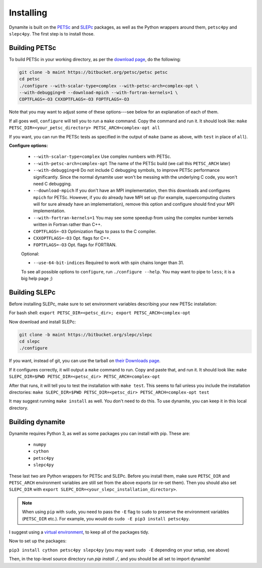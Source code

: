 Installing
==========

Dynamite is built on the `PETSc <www.mcs.anl.gov/petsc/>`_ and `SLEPc <http://slepc.upv.es/>`_ packages, as well as the Python wrappers around them, ``petsc4py`` and ``slepc4py``. The first step is to install those.

Building PETSc
--------------

To build PETSc in your working directory, as per the `download page <https://www.mcs.anl.gov/petsc/download/index.html>`_, do the following:

.. code:: bash

    git clone -b maint https://bitbucket.org/petsc/petsc petsc
    cd petsc
    ./configure --with-scalar-type=complex --with-petsc-arch=complex-opt \
    --with-debugging=0 --download-mpich --with-fortran-kernels=1 \
    COPTFLAGS=-O3 CXXOPTFLAGS=-O3 FOPTFLAGS=-O3

Note that you may want to adjust some of these options---see below for an explanation of each of them.

If all goes well, ``configure`` will tell you to run a ``make`` command. Copy the command and run it. It should look like:
``make PETSC_DIR=<your_petsc_directory> PETSC_ARCH=complex-opt all``

If you want, you can run the PETSc tests as specified in the output of ``make`` (same as above, with ``test`` in place of ``all``).

**Configure options:**

 - ``--with-scalar-type=complex`` Use complex numbers with PETSc.
 - ``--with-petsc-arch=complex-opt`` The name of the PETSc build (we call this ``PETSC_ARCH`` later)
 - ``--with-debugging=0`` Do not include C debugging symbols, to improve PETSc performance significantly. Since the normal dynamite user won't be messing with the underlying C code, you won't need C debugging.
 - ``--download-mpich`` If you don't have an MPI implementation, then this downloads and configures ``mpich`` for PETSc. However, if you do already have MPI set up (for example, supercomputing clusters will for sure already have an implementation), remove this option and configure should find your MPI implementation.
 - ``--with-fortran-kernels=1`` You may see some speedup from using the complex number kernels written in Fortran rather than C++.
 - ``COPTFLAGS=-O3`` Optimization flags to pass to the C compiler.
 - ``CXXOPTFLAGS=-O3`` Opt. flags for C++.
 - ``FOPTFLAGS=-O3`` Opt. flags for FORTRAN.

 Optional:

 - ``--use-64-bit-indices`` Required to work with spin chains longer than 31.

 To see all possible options to ``configure``, run ``./configure --help``. You may want to pipe to ``less``; it is a big help page ;)

Building SLEPc
--------------

Before installing SLEPc, make sure to set environment variables describing your new PETSc installation:

For bash shell:
``export PETSC_DIR=<petsc_dir>; export PETSC_ARCH=complex-opt``

Now download and install SLEPc:

.. code:: bash

    git clone -b maint https://bitbucket.org/slepc/slepc
    cd slepc
    ./configure

If you want, instead of git, you can use the tarball on `their Downloads page <http://slepc.upv.es/download/download.htm>`_.

If it configures correctly, it will output a ``make`` command to run. Copy and paste that, and run it. It should look like:
``make SLEPC_DIR=$PWD PETSC_DIR=<petsc_dir> PETSC_ARCH=complex-opt``

After that runs, it will tell you to test the installation with ``make test``. This seems to fail unless you include the installation directories:
``make SLEPC_DIR=$PWD PETSC_DIR=<petsc_dir> PETSC_ARCH=complex-opt test``

It may suggest running ``make install`` as well. You don't need to do this. To use dynamite, you can keep it in this local directory.

Building dynamite
-----------------

Dynamite requires Python 3, as well as some packages you can install with pip. These are:

 - ``numpy``
 - ``cython``
 - ``petsc4py``
 - ``slepc4py``

These last two are Python wrappers for PETSc and SLEPc. Before you install them, make sure ``PETSC_DIR`` and ``PETSC_ARCH`` environment variables are still set from the above exports (or re-set them). Then you should also set ``SLEPC_DIR`` with ``export SLEPC_DIR=<your_slepc_installation_directory>``.

.. note::
    When using ``pip`` with ``sudo``, you need to pass the ``-E`` flag to ``sudo`` to preserve the environment variables (``PETSC_DIR`` etc.). For example, you would do ``sudo -E pip3 install petsc4py``.

I suggest using a `virtual environment <https://docs.python.org/3/library/venv.html>`_, to keep all of the packages tidy.

Now to set up the packages:

``pip3 install cython petsc4py slepc4py``
(you may want ``sudo -E`` depending on your setup, see above)

Then, in the top-level source directory run `pip install ./`, and you should be all set to import dynamite!
